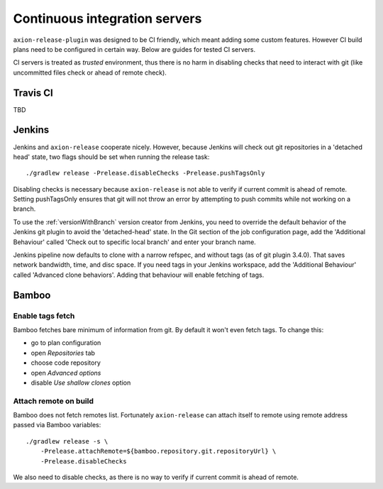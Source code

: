 Continuous integration servers
==============================

``axion-release-plugin`` was designed to be CI friendly, which meant adding some custom features. However CI build plans
need to be configured in certain way. Below are guides for tested CI servers.

CI servers is treated as *trusted* environment, thus there is no harm in disabling checks that need to interact
with git (like uncommitted files check or ahead of remote check).

Travis CI
---------

TBD

Jenkins
-------

Jenkins and ``axion-release`` cooperate nicely. However, because Jenkins will check out git repositories in a
'detached head' state, two flags should be set when running the release task::


    ./gradlew release -Prelease.disableChecks -Prelease.pushTagsOnly

Disabling checks is necessary because ``axion-release`` is not able to verify if current commit is ahead of remote.
Setting pushTagsOnly ensures that git will not throw an error by attempting to push commits while not working
on a branch.

To use the :ref:`versionWithBranch` version creator from Jenkins, you need to override the default behavior of the Jenkins git plugin to avoid the 'detached-head' state.  In the Git section of the job configuration page, add the 'Additional Behaviour' called 'Check out to specific local branch' and enter your branch name.

Jenkins pipeline now defaults to clone with a narrow refspec, and without tags (as of git plugin 3.4.0).  That saves network bandwidth, time, and disc space.  If you need tags in your Jenkins workspace, add the 'Additional Behaviour' called 'Advanced clone behaviors'.  Adding that behaviour will enable fetching of tags.

Bamboo
------

Enable tags fetch
^^^^^^^^^^^^^^^^^

Bamboo fetches bare minimum of information from git. By default it won't even fetch tags. To change this:

* go to plan configuration
* open *Repositories* tab
* choose code repository
* open *Advanced options*
* disable *Use shallow clones* option

Attach remote on build
^^^^^^^^^^^^^^^^^^^^^^

Bamboo does not fetch remotes list. Fortunately ``axion-release`` can attach itself to remote using remote address passed
via Bamboo variables::


    ./gradlew release -s \
        -Prelease.attachRemote=${bamboo.repository.git.repositoryUrl} \
        -Prelease.disableChecks

We also need to disable checks, as there is no way to verify if current commit is ahead of remote.
